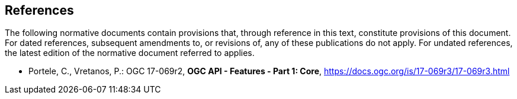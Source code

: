 == References
The following normative documents contain provisions that, through reference in this text, constitute provisions of this document. For dated references, subsequent amendments to, or revisions of, any of these publications do not apply. For undated references, the latest edition of the normative document referred to applies.

* [[OAFeat-1]] Portele, C., Vretanos, P.: OGC 17-069r2, *OGC API - Features - Part 1: Core*, https://docs.ogc.org/is/17-069r3/17-069r3.html
